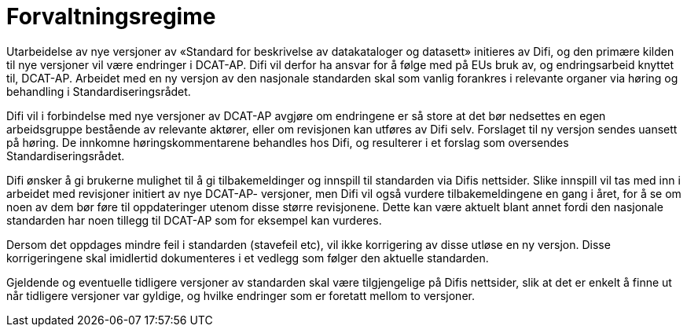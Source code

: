 = Forvaltningsregime

Utarbeidelse av nye versjoner av «Standard for beskrivelse av
datakataloger og datasett» initieres av Difi, og den primære kilden til
nye versjoner vil være endringer i DCAT-AP. Difi vil derfor ha ansvar
for å følge med på EUs bruk av, og endringsarbeid knyttet til, DCAT-AP.
Arbeidet med en ny versjon av den nasjonale standarden skal som vanlig
forankres i relevante organer via høring og behandling i
Standardiseringsrådet.

Difi vil i forbindelse med nye versjoner av DCAT-AP avgjøre om
endringene er så store at det bør nedsettes en egen arbeidsgruppe
bestående av relevante aktører, eller om revisjonen kan utføres av Difi
selv. Forslaget til ny versjon sendes uansett på høring. De innkomne
høringskommentarene behandles hos Difi, og resulterer i et forslag som
oversendes Standardiseringsrådet.

Difi ønsker å gi brukerne mulighet til å gi tilbakemeldinger og innspill
til standarden via Difis nettsider. Slike innspill vil tas med inn i
arbeidet med revisjoner initiert av nye DCAT-AP- versjoner, men Difi vil
også vurdere tilbakemeldingene en gang i året, for å se om noen av dem
bør føre til oppdateringer utenom disse større revisjonene. Dette kan
være aktuelt blant annet fordi den nasjonale standarden har noen tillegg til
DCAT-AP som for eksempel kan vurderes.

Dersom det oppdages mindre feil i standarden (stavefeil etc), vil ikke
korrigering av disse utløse en ny versjon. Disse korrigeringene skal
imidlertid dokumenteres i et vedlegg som følger den aktuelle standarden.

Gjeldende og eventuelle tidligere versjoner av standarden skal være
tilgjengelige på Difis nettsider, slik at det er enkelt å finne ut når
tidligere versjoner var gyldige, og hvilke endringer som er foretatt
mellom to versjoner.
